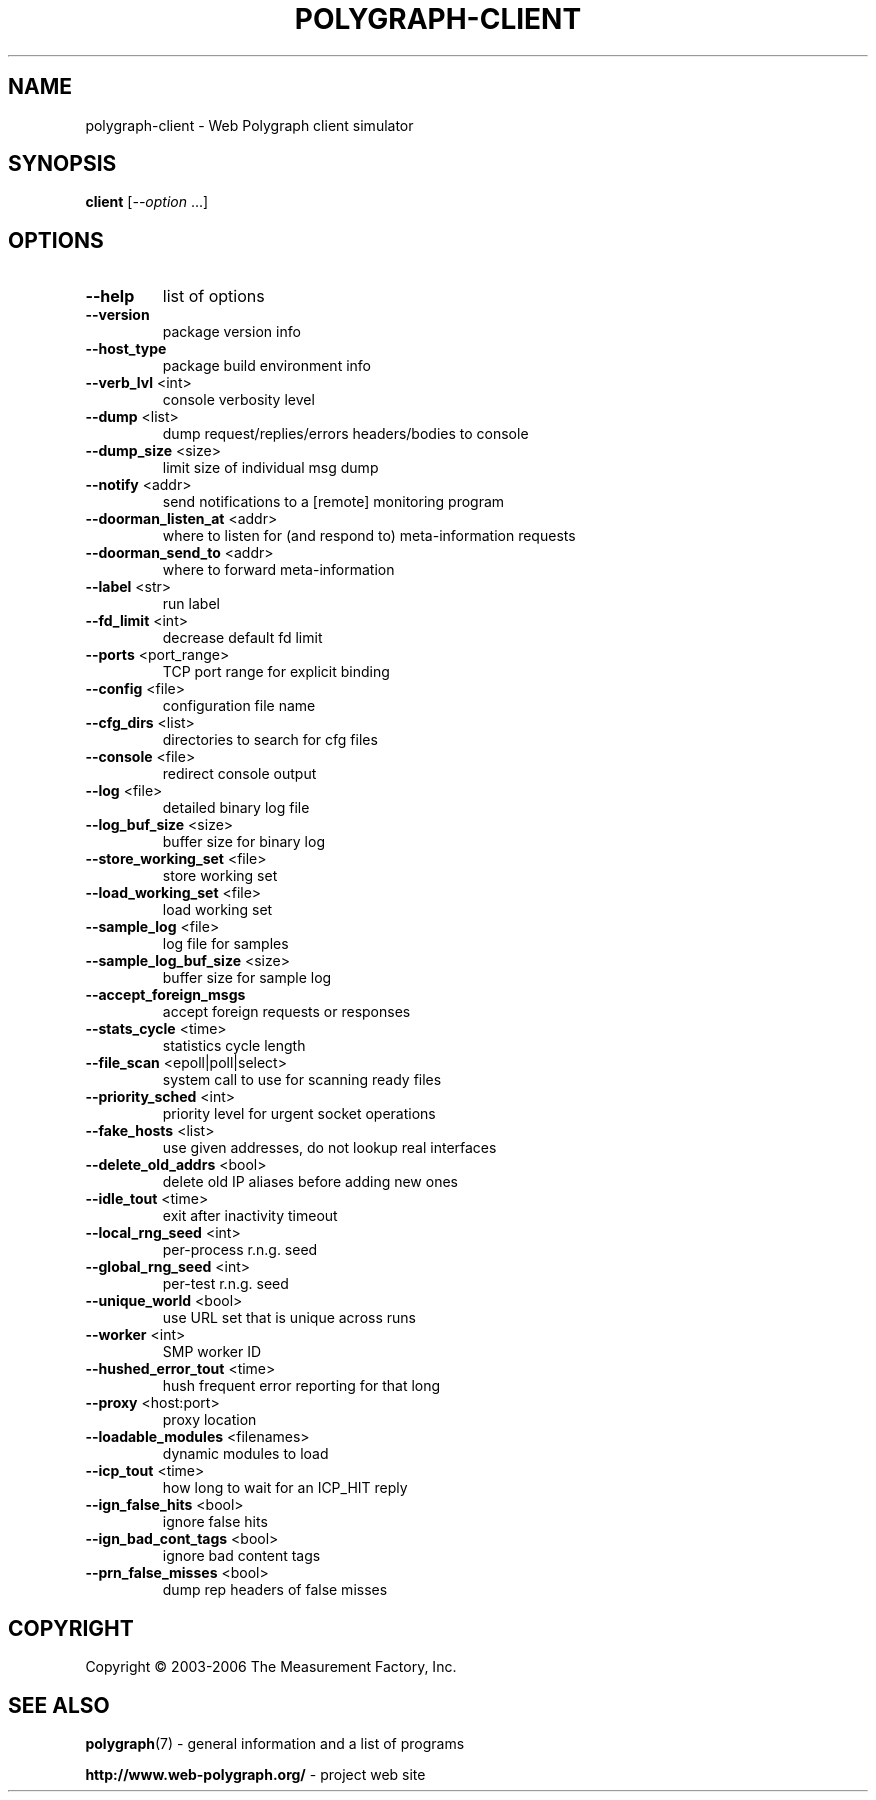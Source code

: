 .\" DO NOT MODIFY THIS FILE!  It was generated by help2man 1.40.4.
.TH POLYGRAPH-CLIENT "1" "May 2014" "polygraph-client - Web Polygraph" "User Commands"
.SH NAME
polygraph-client \- Web Polygraph client simulator
.SH SYNOPSIS
.B client
[\fI--option \fR...]
.SH OPTIONS
.TP
\fB\-\-help\fR
list of options
.TP
\fB\-\-version\fR
package version info
.TP
\fB\-\-host_type\fR
package build environment info
.TP
\fB\-\-verb_lvl\fR <int>
console verbosity level
.TP
\fB\-\-dump\fR <list>
dump request/replies/errors headers/bodies to console
.TP
\fB\-\-dump_size\fR <size>
limit size of individual msg dump
.TP
\fB\-\-notify\fR <addr>
send notifications to a [remote] monitoring program
.TP
\fB\-\-doorman_listen_at\fR <addr>
where to listen for (and respond to) meta\-information requests
.TP
\fB\-\-doorman_send_to\fR <addr>
where to forward meta\-information
.TP
\fB\-\-label\fR <str>
run label
.TP
\fB\-\-fd_limit\fR <int>
decrease default fd limit
.TP
\fB\-\-ports\fR <port_range>
TCP port range for explicit binding
.TP
\fB\-\-config\fR <file>
configuration file name
.TP
\fB\-\-cfg_dirs\fR <list>
directories to search for cfg files
.TP
\fB\-\-console\fR <file>
redirect console output
.TP
\fB\-\-log\fR <file>
detailed binary log file
.TP
\fB\-\-log_buf_size\fR <size>
buffer size for binary log
.TP
\fB\-\-store_working_set\fR <file>
store working set
.TP
\fB\-\-load_working_set\fR <file>
load working set
.TP
\fB\-\-sample_log\fR <file>
log file for samples
.TP
\fB\-\-sample_log_buf_size\fR <size>
buffer size for sample log
.TP
\fB\-\-accept_foreign_msgs\fR
accept foreign requests or responses
.TP
\fB\-\-stats_cycle\fR <time>
statistics cycle length
.TP
\fB\-\-file_scan\fR <epoll|poll|select>
system call to use for scanning ready files
.TP
\fB\-\-priority_sched\fR <int>
priority level for urgent socket operations
.TP
\fB\-\-fake_hosts\fR <list>
use given addresses, do not lookup real interfaces
.TP
\fB\-\-delete_old_addrs\fR <bool>
delete old IP aliases before adding new ones
.TP
\fB\-\-idle_tout\fR <time>
exit after inactivity timeout
.TP
\fB\-\-local_rng_seed\fR <int>
per\-process r.n.g. seed
.TP
\fB\-\-global_rng_seed\fR <int>
per\-test r.n.g. seed
.TP
\fB\-\-unique_world\fR <bool>
use URL set that is unique across runs
.TP
\fB\-\-worker\fR <int>
SMP worker ID
.TP
\fB\-\-hushed_error_tout\fR <time>
hush frequent error reporting for that long
.TP
\fB\-\-proxy\fR <host:port>
proxy location
.TP
\fB\-\-loadable_modules\fR <filenames>
dynamic modules to load
.TP
\fB\-\-icp_tout\fR <time>
how long to wait for an ICP_HIT reply
.TP
\fB\-\-ign_false_hits\fR <bool>
ignore false hits
.TP
\fB\-\-ign_bad_cont_tags\fR <bool>
ignore bad content tags
.TP
\fB\-\-prn_false_misses\fR <bool>
dump rep headers of false misses
.SH COPYRIGHT
Copyright \(co 2003-2006 The Measurement Factory, Inc.
.SH "SEE ALSO"
.BR polygraph (7)
\- general information and a list of programs

.B \%http://www.web-polygraph.org/
\- project web site
